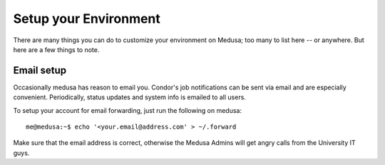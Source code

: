 .. -*- mode: rst; fill-column: 79 -*-
.. ex: set sts=4 ts=4 sw=4 et tw=79:

**********************
Setup your Environment
**********************
There are many things you can do to customize your environment on Medusa; too many
to list here -- or anywhere. But here are a few things to note.

Email setup
===========
Occasionally medusa has reason to email you. Condor's job notifications can be
sent via email and are especially convenient. Periodically, status updates
and system info is emailed to all users.

To setup your account for email forwarding, just run the following on medusa::

  me@medusa:~$ echo '<your.email@address.com' > ~/.forward

Make sure that the email address is correct, otherwise the Medusa Admins will get angry calls
from the University IT guys.
